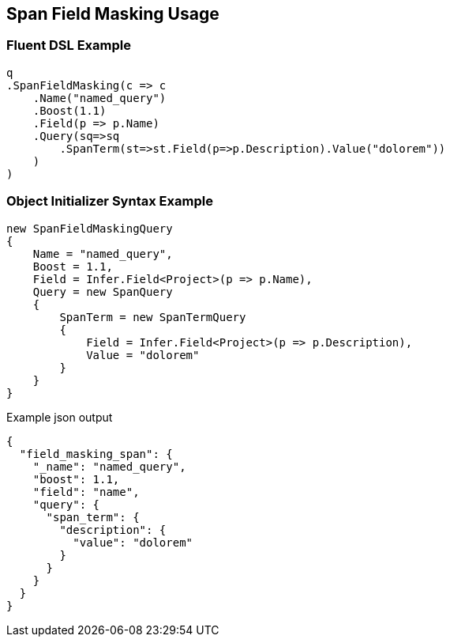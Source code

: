 :ref_current: https://www.elastic.co/guide/en/elasticsearch/reference/5.0

:github: https://github.com/elastic/elasticsearch-net

:nuget: https://www.nuget.org/packages

////
IMPORTANT NOTE
==============
This file has been generated from https://github.com/elastic/elasticsearch-net/tree/5.x/src/Tests/QueryDsl/Span/FieldMasking/SpanFieldMaskingUsageTests.cs. 
If you wish to submit a PR for any spelling mistakes, typos or grammatical errors for this file,
please modify the original csharp file found at the link and submit the PR with that change. Thanks!
////

[[span-field-masking-usage]]
== Span Field Masking Usage

=== Fluent DSL Example

[source,csharp]
----
q
.SpanFieldMasking(c => c
    .Name("named_query")
    .Boost(1.1)
    .Field(p => p.Name)
    .Query(sq=>sq
        .SpanTerm(st=>st.Field(p=>p.Description).Value("dolorem"))
    )
)
----

=== Object Initializer Syntax Example

[source,csharp]
----
new SpanFieldMaskingQuery
{
    Name = "named_query",
    Boost = 1.1,
    Field = Infer.Field<Project>(p => p.Name),
    Query = new SpanQuery
    {
        SpanTerm = new SpanTermQuery
        {
            Field = Infer.Field<Project>(p => p.Description),
            Value = "dolorem"
        }
    }
}
----

[source,javascript]
.Example json output
----
{
  "field_masking_span": {
    "_name": "named_query",
    "boost": 1.1,
    "field": "name",
    "query": {
      "span_term": {
        "description": {
          "value": "dolorem"
        }
      }
    }
  }
}
----

